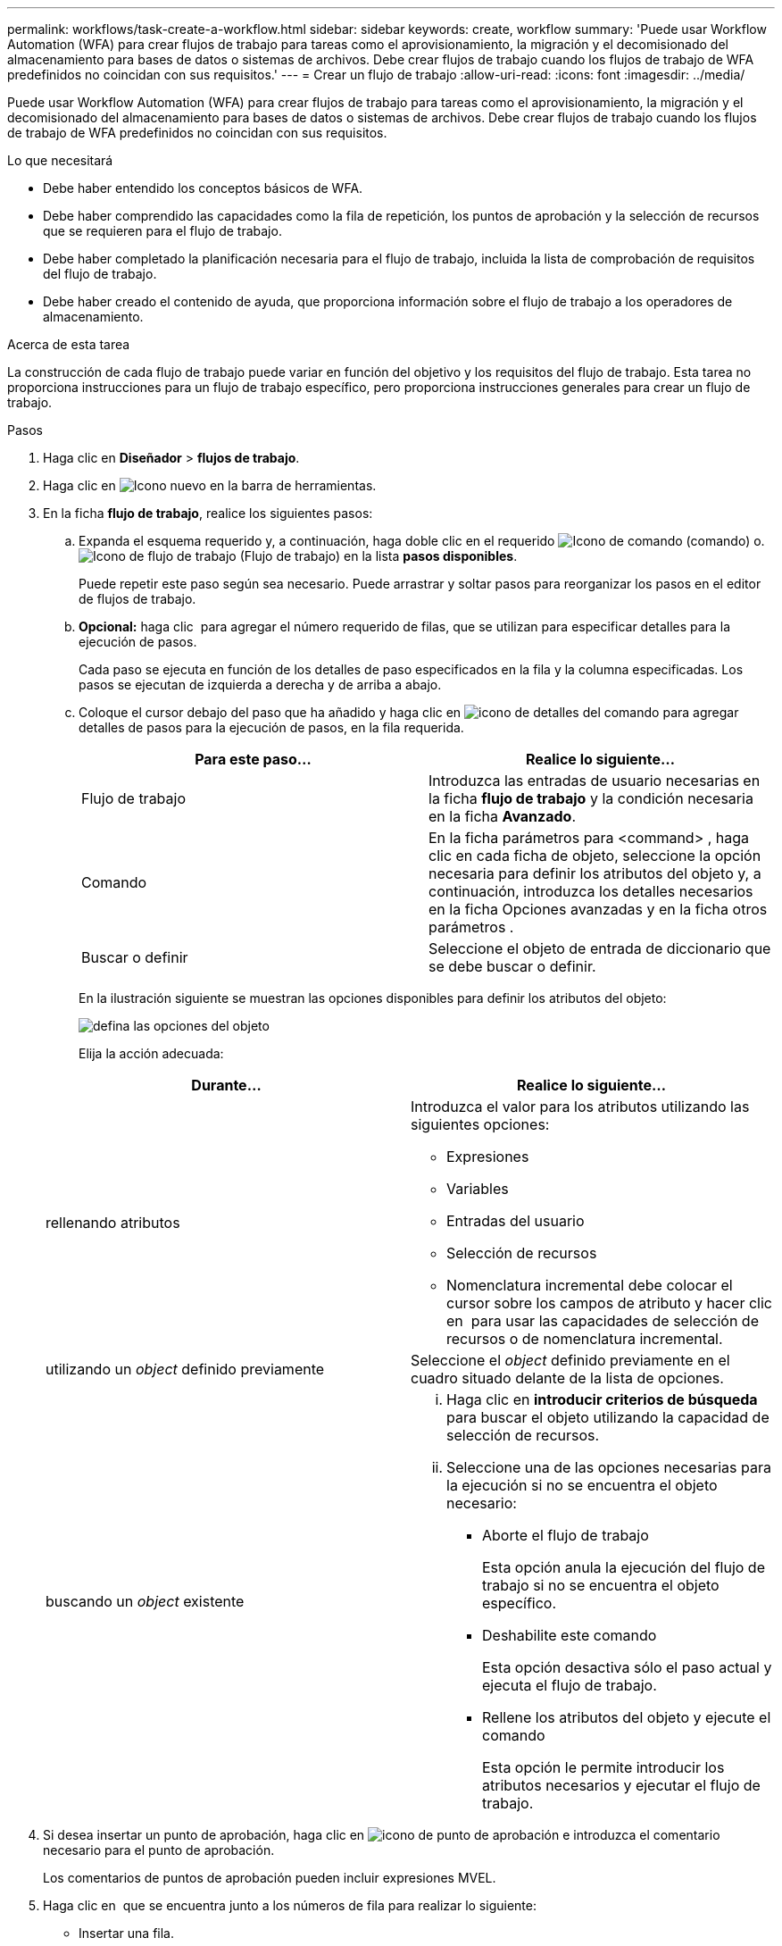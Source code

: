 ---
permalink: workflows/task-create-a-workflow.html 
sidebar: sidebar 
keywords: create, workflow 
summary: 'Puede usar Workflow Automation (WFA) para crear flujos de trabajo para tareas como el aprovisionamiento, la migración y el decomisionado del almacenamiento para bases de datos o sistemas de archivos. Debe crear flujos de trabajo cuando los flujos de trabajo de WFA predefinidos no coincidan con sus requisitos.' 
---
= Crear un flujo de trabajo
:allow-uri-read: 
:icons: font
:imagesdir: ../media/


[role="lead"]
Puede usar Workflow Automation (WFA) para crear flujos de trabajo para tareas como el aprovisionamiento, la migración y el decomisionado del almacenamiento para bases de datos o sistemas de archivos. Debe crear flujos de trabajo cuando los flujos de trabajo de WFA predefinidos no coincidan con sus requisitos.

.Lo que necesitará
* Debe haber entendido los conceptos básicos de WFA.
* Debe haber comprendido las capacidades como la fila de repetición, los puntos de aprobación y la selección de recursos que se requieren para el flujo de trabajo.
* Debe haber completado la planificación necesaria para el flujo de trabajo, incluida la lista de comprobación de requisitos del flujo de trabajo.
* Debe haber creado el contenido de ayuda, que proporciona información sobre el flujo de trabajo a los operadores de almacenamiento.


.Acerca de esta tarea
La construcción de cada flujo de trabajo puede variar en función del objetivo y los requisitos del flujo de trabajo. Esta tarea no proporciona instrucciones para un flujo de trabajo específico, pero proporciona instrucciones generales para crear un flujo de trabajo.

.Pasos
. Haga clic en *Diseñador* > *flujos de trabajo*.
. Haga clic en image:../media/new_wfa_icon.gif["Icono nuevo"] en la barra de herramientas.
. En la ficha *flujo de trabajo*, realice los siguientes pasos:
+
.. Expanda el esquema requerido y, a continuación, haga doble clic en el requerido image:../media/wfa_command_icon.gif["Icono de comando"] (comando) o. image:../media/wfa_workflow_icon.gif["Icono de flujo de trabajo"] (Flujo de trabajo) en la lista *pasos disponibles*.
+
Puede repetir este paso según sea necesario. Puede arrastrar y soltar pasos para reorganizar los pasos en el editor de flujos de trabajo.

.. *Opcional:* haga clic image:../media/add_row2_wfa_icon.gif[""] para agregar el número requerido de filas, que se utilizan para especificar detalles para la ejecución de pasos.
+
Cada paso se ejecuta en función de los detalles de paso especificados en la fila y la columna especificadas. Los pasos se ejecutan de izquierda a derecha y de arriba a abajo.

.. Coloque el cursor debajo del paso que ha añadido y haga clic en image:../media/add_object_wfa_icon.gif["icono de detalles del comando"] para agregar detalles de pasos para la ejecución de pasos, en la fila requerida.
+
[cols="2*"]
|===
| Para este paso... | Realice lo siguiente... 


 a| 
Flujo de trabajo
 a| 
Introduzca las entradas de usuario necesarias en la ficha *flujo de trabajo* y la condición necesaria en la ficha *Avanzado*.



 a| 
Comando
 a| 
En la ficha parámetros para <command> , haga clic en cada ficha de objeto, seleccione la opción necesaria para definir los atributos del objeto y, a continuación, introduzca los detalles necesarios en la ficha Opciones avanzadas y en la ficha otros parámetros .



 a| 
Buscar o definir
 a| 
Seleccione el objeto de entrada de diccionario que se debe buscar o definir.

|===
+
En la ilustración siguiente se muestran las opciones disponibles para definir los atributos del objeto:

+
image::../media/define_object_options.gif[defina las opciones del objeto]

+
Elija la acción adecuada:

+
[cols="2*"]
|===
| Durante... | Realice lo siguiente... 


 a| 
rellenando atributos
 a| 
Introduzca el valor para los atributos utilizando las siguientes opciones:

*** Expresiones
*** Variables
*** Entradas del usuario
*** Selección de recursos
*** Nomenclatura incremental debe colocar el cursor sobre los campos de atributo y hacer clic en image:../media/elipsisicon.gif[""] para usar las capacidades de selección de recursos o de nomenclatura incremental.




 a| 
utilizando un _object_ definido previamente
 a| 
Seleccione el _object_ definido previamente en el cuadro situado delante de la lista de opciones.



 a| 
buscando un _object_ existente
 a| 
... Haga clic en *introducir criterios de búsqueda* para buscar el objeto utilizando la capacidad de selección de recursos.
... Seleccione una de las opciones necesarias para la ejecución si no se encuentra el objeto necesario:
+
**** Aborte el flujo de trabajo
+
Esta opción anula la ejecución del flujo de trabajo si no se encuentra el objeto específico.

**** Deshabilite este comando
+
Esta opción desactiva sólo el paso actual y ejecuta el flujo de trabajo.

**** Rellene los atributos del objeto y ejecute el comando
+
Esta opción le permite introducir los atributos necesarios y ejecutar el flujo de trabajo.





|===


. Si desea insertar un punto de aprobación, haga clic en image:../media/approval_point_hover_icon.gif["icono de punto de aprobación"] e introduzca el comentario necesario para el punto de aprobación.
+
Los comentarios de puntos de aprobación pueden incluir expresiones MVEL.

. Haga clic en image:../media/repeat_row_arrow.gif[""] que se encuentra junto a los números de fila para realizar lo siguiente:
+
** Insertar una fila.
** Copie la fila.
** Repita la fila.
+
Puede utilizar una de las siguientes opciones para especificar la repetición de los parámetros del comando:

+
*** Número de veces
+
Puede utilizar esta opción para repetir la ejecución del comando para el número de repeticiones que especifique. Por ejemplo, puede especificar que el comando «'Create Qtree» se debe repetir tres veces para crear tres qtrees.

+
También puede usar esta opción para un número dinámico de ejecuciones de comandos. Por ejemplo, puede crear una variable de entrada de usuario para el número de LUN que se van a crear y utilizar el número especificado por el operador de almacenamiento cuando el flujo de trabajo se ejecuta o se programa.

*** Para cada recurso de un grupo
+
Puede utilizar esta opción y especificar un criterio de búsqueda para un objeto. El comando se repite tantas veces como los criterios de búsqueda devuelven el objeto. Por ejemplo, puede buscar los nodos de un clúster y repetir el comando «'Crear interfaz lógica iSCSI'» para cada nodo.



** Agregar una condición para la ejecución de la fila.
** Retire la fila.


. En la pestaña Details, realice los siguientes pasos:
+
.. Especifique la información necesaria en los campos *Nombre del flujo de trabajo* y *Descripción del flujo de trabajo*.
+
El nombre y la descripción del flujo de trabajo deben ser únicos para cada flujo de trabajo.

.. *Opcional:* especifique la versión de la entidad.
.. *Opcional:* desactive la casilla de verificación *considerar elementos reservados* si no desea utilizar la capacidad de reserva.
.. *Opcional:* desactive la casilla de verificación *Activar validación de existencia de elemento* si no desea habilitar la validación de elementos que existen con el mismo nombre.


. Si desea editar las entradas del usuario, realice los siguientes pasos:
+
.. Haga clic en la ficha *Entradas de usuario*.
.. Haga doble clic en la entrada de usuario que desee editar.
.. En el cuadro de diálogo *Editar variable: <user input>*, edite la entrada del usuario.


. Si desea agregar constantes, realice los siguientes pasos
+
.. Haga clic en la ficha *constantes* y, a continuación, agregue las constantes necesarias para el flujo de trabajo mediante el botón *Agregar*.
+
Puede definir constantes cuando se utiliza un valor común para definir los parámetros para varios comandos. Por ejemplo, consulte la constante AGGREGATE_OVERDMENT_THRESHOLD utilizada en el flujo de trabajo "'Crear, asignar y proteger LUN con SnapVault'".

.. Introduzca el nombre, la descripción y el valor de cada constante.


. Haga clic en la ficha *parámetros de retorno* y, a continuación, agregue los parámetros necesarios para el flujo de trabajo mediante el botón *Agregar*.
+
Puede utilizar parámetros devueltos cuando la planificación y ejecución del flujo de trabajo deben devolver algunos valores calculados o seleccionados durante la planificación. Puede ver los valores calculados o seleccionados en la ficha parámetros de retorno de la ventana de supervisión de la vista previa del flujo de trabajo o una vez completada la ejecución del flujo de trabajo.

+
*ejemplo*

+
Agregado: Puede especificar agregado como parámetro de retorno para ver qué agregado se seleccionó utilizando la lógica de selección de recursos.

+
Si ha incluido un flujo de trabajo secundario en el flujo de trabajo y si los nombres de los parámetros de retorno del flujo de trabajo secundario contienen un espacio, símbolo de dólar ($), o una función, debe especificar el nombre del parámetro de retorno entre corchetes en el flujo de trabajo principal para ver el valor del parámetro de retorno del flujo de trabajo secundario en el flujo de trabajo principal.

+
[cols="2*"]
|===
| Si el nombre del parámetro es... | Especificar como... 


 a| 
ChildWorkflow1.abc$value
 a| 
ChildWorkflow1["abc$"+"value"]



 a| 
ChildWorkflow1.$Value
 a| 
ChildWorkflow1["$"+"value"]



 a| 
ChildWorkflow1.Value$
 a| 
ChildWorkflow1.Value$



 a| 
ChildWorkflow1.P N
 a| 
ChildWorkflow1["P N"]



 a| 
ChildWorkflow1.return_String("HW")
 a| 
ChildWorkflow1["return_string(\"HW\")"]

|===
. *Opcional:* haga clic en la ficha *Contenido de la Ayuda* para agregar el archivo de contenido de ayuda que ha creado para el flujo de trabajo.
. Haga clic en *Vista previa* y asegúrese de que la planificación del flujo de trabajo se ha completado correctamente.
. Haga clic en *Aceptar* para cerrar la ventana de vista previa.
. Haga clic en *Guardar*.


*Después de terminar*

Pruebe el flujo de trabajo en su entorno de prueba y, a continuación, marque el flujo de trabajo como listo para la producción en *WorkflowName* > *Detalles*.
